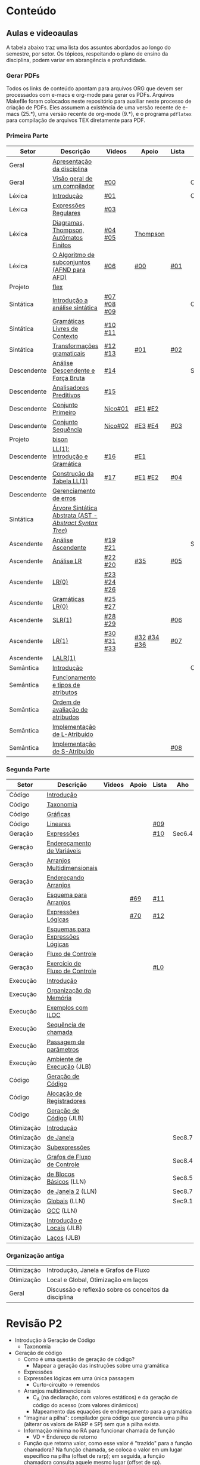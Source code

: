 #+STARTUP: overview
#+STARTUP: indent

* Conteúdo
** Aulas e videoaulas

A tabela abaixo traz uma lista dos assuntos abordados ao longo do
semestre, por setor. Os tópicos, respeitando o plano de ensino da
disciplina, podem variar em abrangência e profundidade.

*** Gerar PDFs

Todos os links de conteúdo apontam para arquivos ORG que devem ser
processados com e-macs e org-mode para gerar os PDFs. Arquivos
Makefile foram colocados neste repositório para auxiliar neste
processo de criação de PDFs. Eles assumem a existência de uma versão
recente de e-macs (25.*), uma versão recente de org-mode (9.*), e o
programa =pdflatex= para compilação de arquivos TEX diretamente para
PDF.

*** Primeira Parte

 | Setor       | Descrição                                              | Videos      | Apoio       | Lista | Aho    |
 |-------------+--------------------------------------------------------+-------------+-------------+-------+--------|
 | Geral       | [[./aulas/geral/apresentacao.org][Apresentação da disciplina]]                             |             |             |       |        |
 | Geral       | [[./aulas/geral/introducao.org][Visão geral de um compilador]]                           | [[https://www.youtube.com/watch?v=V66oegRycIY][#00]]         |             |       | Cap.2  |
 | Léxica      | [[./aulas/lexica/introducao.org][Introdução]]                                             | [[https://www.youtube.com/watch?v=RQGjYfh6rVs][#01]]         |             |       | Cap.3  |
 | Léxica      | [[./aulas/lexica/er.org][Expressões Regulares]]                                   | [[https://www.youtube.com/watch?v=axYbRJ-jvzo][#03]]         |             |       |        |
 | Léxica      | [[./aulas/lexica/af.org][Diagramas, Thompson, Autômatos Finitos]]                 | [[https://www.youtube.com/watch?v=crziskoiF4s][#04]] [[https://www.youtube.com/watch?v=RhdvJRLpSWg][#05]]     | [[./aulas/lexica/thompson_exemplo.org][Thompson]]    |       |        |
 | Léxica      | [[./aulas/lexica/subconjuntos.org][O Algoritmo de subconjuntos (AFND para AFD)]]            | [[https://www.youtube.com/watch?v=Y8NRKV51VME][#06]]         | [[./apoio/apoio-00-subconjuntos.pdf][#00]]         | [[./listas/lista01.pdf][#01]]   |        |
 | Projeto     | [[./aulas/lexica/flex.org][flex]]                                                   |             |             |       |        |
 | Sintática   | [[./aulas/sintatica/introducao.org][Introdução a análise sintática]]                         | [[https://www.youtube.com/watch?v=T9Io9Bi0Dh0][#07]] [[https://www.youtube.com/watch?v=D_o1cmfmm9A][#08]] [[https://www.youtube.com/watch?v=Zkzs5WeSS30][#09]] |             |       | Cap.4  |
 | Sintática   | [[./aulas/sintatica/glc.org][Gramáticas Livres de Contexto]]                          | [[https://www.youtube.com/watch?v=98FDEWeSZeA][#10]] [[https://www.youtube.com/watch?v=qmv_7dciREM][#11]]     |             |       |        |
 | Sintática   | [[./aulas/sintatica/transformacoes.org][Transformações gramaticais]]                             | [[https://www.youtube.com/watch?v=vW22y2iWEXE][#12]] [[https://www.youtube.com/watch?v=s-d-KBXSGgM][#13]]     | [[./apoio/apoio-01-transformacoes.pdf][#01]]         | [[./listas/lista02.pdf][#02]]   |        |
 | Descendente | [[./aulas/sintatica/descendente.org][Análise Descendente e Força Bruta]]                      | [[https://www.youtube.com/watch?v=hC6usaHLazU][#14]]         |             |       | Sec4.4 |
 | Descendente | [[./aulas/sintatica/preditivos.org][Analisadores Preditivos]]                                | [[https://www.youtube.com/watch?v=rfxUziLglfo][#15]]         |             |       |        |
 | Descendente | [[./aulas/sintatica/primeiro.org][Conjunto Primeiro]]                                      | [[https://www.youtube.com/watch?v=KtVokum0RBU][Nico#01]]     | [[https://www.youtube.com/watch?v=nmd_jfSpDnQ][#E1]] [[https://www.youtube.com/watch?v=JA9LvYf7ewg][#E2]]     |       |        |
 | Descendente | [[./aulas/sintatica/sequencia.org][Conjunto Sequência]]                                     | [[https://www.youtube.com/watch?v=Cz3P0_P74BA][Nico#02]]     | [[https://www.youtube.com/watch?v=Hd7K0m_Vhz4][#E3]] [[https://www.youtube.com/watch?v=aleJco17iHs][#E4]]     | [[./listas/lista03.pdf][#03]]   |        |
 | Projeto     | [[./aulas/sintatica/bison.org][bison]]                                                  |             |             |       |        |
 | Descendente | [[./aulas/sintatica/ll1.org][LL(1): Introdução e Gramática]]                          | [[https://www.youtube.com/watch?v=6DeJtQJzTf0][#16]]         | [[https://www.youtube.com/watch?v=1QeP9cSeDD4][#E1]]         |       |        |
 | Descendente | [[./aulas/sintatica/construcao-ll1.org][Construção da Tabela LL(1)]]                             | [[https://www.youtube.com/watch?v=oQawGigbVk4][#17]]         | [[https://www.youtube.com/watch?v=AyLzlrBZ0hA][#E1]] [[https://www.youtube.com/watch?v=87VbeBEP8ZU][#E2]]     | [[./listas/lista04.pdf][#04]]   |        |
 | Descendente | [[./aulas/sintatica/erros-descendente.org][Gerenciamento de erros]]                                 |             |             |       |        |
 | Sintática   | [[./aulas/sintatica/ast.org][Árvore Sintática Abstrata (AST - /Abstract Syntax Tree/)]] |             |             |       |        |
 | Ascendente  | [[./aulas/sintatica/ascendente.org][Análise Ascendente]]                                     | [[https://www.youtube.com/watch?v=Xi6ZIj65Sv0][#19]] [[https://www.youtube.com/watch?v=rFMgNn0tk0U][#21]]     |             |       | Sec4.5 |
 | Ascendente  | [[./aulas/sintatica/lr.org][Análise LR]]                                             | [[https://www.youtube.com/watch?v=rmgptuHU880][#22]] [[https://www.youtube.com/watch?v=x7NgogBRfO4][#20]]     | [[https://www.youtube.com/watch?v=EVmTIc-RjYA][#35]]         | [[./listas/lista05.pdf][#05]]   |        |
 | Ascendente  | [[./aulas/sintatica/lr0.org][LR(0)]]                                                  | [[https://www.youtube.com/watch?v=75k7BsYRfEs][#23]] [[https://www.youtube.com/watch?v=h2Gr_LFZLFg][#24]] [[https://www.youtube.com/watch?v=HCwUIGQmb40][#26]] |             |       |        |
 | Ascendente  | [[./aulas/sintatica/lr0-grammars.org][Gramáticas LR(0)]]                                       | [[https://www.youtube.com/watch?v=eTcHcxs-XNI][#25]] [[https://www.youtube.com/watch?v=IR9uuQtfMRo][#27]]     |             |       |        |
 | Ascendente  | [[./aulas/sintatica/slr1.org][SLR(1)]]                                                 | [[https://www.youtube.com/watch?v=JbibRU1xNlE][#28]] [[https://www.youtube.com/watch?v=2xzH5ZY-mkE][#29]]     |             | [[./listas/lista06.pdf][#06]]   |        |
 | Ascendente  | [[./aulas/sintatica/lr1.org][LR(1)]]                                                  | [[https://www.youtube.com/watch?v=S_c9rvDpRG4][#30]] [[https://www.youtube.com/watch?v=iFp4NOAwsMo][#31]] [[https://www.youtube.com/watch?v=EaOKp-XJCa4][#33]] | [[https://www.youtube.com/watch?v=4cdec27mOwM][#32]] [[https://www.youtube.com/watch?v=HvVoHBQslr4][#34]] [[https://www.youtube.com/watch?v=TwOp5Y3zZlk][#36]] | [[./listas/lista07.pdf][#07]]   |        |
 | Ascendente  | [[./aulas/sintatica/lalr1.org][LALR(1)]]                                                |             |             |       |        |
 | Semântica   | [[./aulas/semantica/introducao.org][Introdução]]                                             |             |             |       | Cap.5  |
 | Semântica   | [[./aulas/semantica/funcionamento.org][Funcionamento e tipos de atributos]]                     |             |             |       |        |
 | Semântica   | [[./aulas/semantica/ordem.org][Ordem de avaliação de atribudos]]                        |             |             |       |        |
 | Semântica   | [[./aulas/semantica/l-atribuido.org][Implementação de L-Atribuído]]                           |             |             |       |        |
 | Semântica   | [[./aulas/semantica/s-atribuido.org][Implementação de S-Atribuído]]                           |             |             | [[./listas/lista08.pdf][#08]]   |        |

*** Segunda Parte

 | Setor      | Descrição                        | Videos | Apoio | Lista | Aho    |
 |------------+----------------------------------+--------+-------+-------+--------|
 | Código     | [[./aulas/codigo/introducao.org][Introdução]]                       |        |       |       |        |
 | Código     | [[./aulas/codigo/taxonomia.org][Taxonomia]]                        |        |       |       |        |
 | Código     | [[./aulas/codigo/graficas.org][Gráficas]]                         |        |       |       |        |
 | Código     | [[./aulas/codigo/lineares.org][Lineares]]                         |        |       | [[./listas/lista09.pdf][#09]]   |        |
 |------------+----------------------------------+--------+-------+-------+--------|
 | Geração    | [[./aulas/codigo/expressoes.org][Expressões]]                       |        |       | [[./listas/lista10.pdf][#10]]   | Sec6.4 |
 | Geração    | [[./aulas/codigo/enderecamento.org][Endereçamento de Variáveis]]       |        |       |       |        |
 | Geração    | [[./aulas/codigo/arranjos.org][Arranjos Multidimensionais]]       |        |       |       |        |
 | Geração    | [[./aulas/codigo/arranjos2.org][Endereçando Arranjos]]             |        |       |       |        |
 | Geração    | [[./aulas/codigo/arranjos3.org][Esquema para Arranjos]]            |        | [[./apoio/apoio-69-traducao-arranjo.pdf][#69]]   | [[./listas/lista11.pdf][#11]]   |        |
 | Geração    | [[./aulas/codigo/logicas.org][Expressões Lógicas]]               |        | [[./apoio/apoio-70-traducao-booleana.pdf][#70]]   | [[./listas/lista12.pdf][#12]]   |        |
 | Geração    | [[./aulas/codigo/logicas-esquema.org][Esquemas para Expressões Lógicas]] |        |       |       |        |
 | Geração    | [[./aulas/codigo/fluxo.org][Fluxo de Controle]]                |        |       |       |        |
 | Geração    | [[./aulas/codigo/fluxo-exercicio.org][Exercício de Fluxo de Controle]]   |        |       | [[./aulas/codigo/lista_em_aula01.pdf][#L0]]   |        |
 |------------+----------------------------------+--------+-------+-------+--------|
 | Execução   | [[./aulas/execucao/introducao.org][Introdução]]                       |        |       |       |        |
 | Execução   | [[./aulas/execucao/organizacao.org][Organização da Memória]]           |        |       |       |        |
 | Execução   | [[./aulas/execucao/exemplos.org][Exemplos com ILOC]]                |        |       |       |        |
 | Execução   | [[./aulas/execucao/sequencia.org][Sequência de chamada]]             |        |       |       |        |
 | Execução   | [[./aulas/execucao/passagem.org][Passagem de parâmetros]]           |        |       |       |        |
 | Execução   | [[./aulas/execucao/ambiente-de-execucao.pdf][Ambiente de Execução]] (JLB)       |        |       |       |        |
 | Código     | [[./aulas/execucao/geracao.org][Geração de Código]]                |        |       |       |        |
 | Código     | [[./aulas/execucao/alocacao.org][Alocação de Registradores]]        |        |       |       |        |
 | Código     | [[./aulas/execucao/geracao-de-codigo.pdf][Geração de Código]] (JLB)          |        |       |       |        |
 |------------+----------------------------------+--------+-------+-------+--------|
 | Otimização | [[./aulas/otimizacao/introducao.org][Introdução]]                       |        |       |       |        |
 | Otimização | [[./aulas/otimizacao/janela.org][de Janela]]                        |        |       |       | Sec8.7 |
 | Otimização | [[./aulas/otimizacao/subexpressoes.org][Subexpressões]]                    |        |       |       |        |
 | Otimização | [[./aulas/otimizacao/grafos.org][Grafos de Fluxo de Controle]]      |        |       |       | Sec8.4 |
 | Otimização | [[./aulas/otimizacao/blocos_basicos.org][de Blocos Básicos]] (LLN)          |        |       |       | Sec8.5 |
 | Otimização | [[./aulas/otimizacao/otimizacao_janela.org][de Janela 2]] (LLN)                |        |       |       | Sec8.7 |
 | Otimização | [[./aulas/otimizacao/otimizacao_global.org][Globais]] (LLN)                    |        |       |       | Sec9.1 |
 | Otimização | [[./aulas/otimizacao/otimizacao_gcc.org][GCC]] (LLN)                        |        |       |       |        |
 | Otimização | [[./aulas/otimizacao/otimizacao-de-codigo-I.pdf][Introdução e Locais]] (JLB)        |        |       |       |        |
 | Otimização | [[./aulas/otimizacao/otimizacao-de-codigo-II.pdf][Laços]] (JLB)                      |        |       |       |        |
 |------------+----------------------------------+--------+-------+-------+--------|

*** Organização antiga

 | Otimização | Introdução, Janela e Grafos de Fluxo                  |        |       |       |
 | Otimização | Local e Global, Otimização em laços                   |        |       |       |
 | Geral      | Discussão e reflexão sobre os conceitos da disciplina |        |       |       |
* Revisão P2

- Introdução à Geração de Código
  - Taxonomia
- Geração de código
  - Como é uma questão de geração de código?
    - Mapear a geração das instruções sobre uma gramática
  - Expressões
  - Expressões lógicas em uma única passagem
    - Curto-circuito \to remendos
  - Arranjos multidimencionais
    - C_A (na declaração, com valores estáticos) e da geração de código
      do acesso (com valores dinâmicos)
    - Mapeamento das equações de endereçamento para a gramática
  - "Imaginar a pilha": compilador gera código que gerencia uma pilha
    (alterar os valors de RARP e SP) sem que a pilha exista.
  - Informação mínima no RA para funcionar chamada de função
    - VD + Endereço de retorno
  - Função que retorna valor, como esse valor é "trazido" para a
    função chamadora? Na função chamada, se coloca o valor em um lugar
    específico na pilha (offset de rarp); em seguida, a função
    chamadora consulta aquele mesmo lugar (offset de sp).
